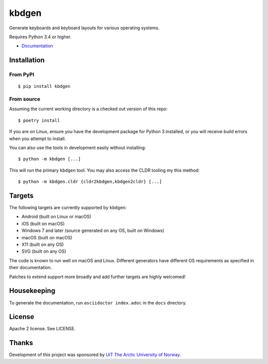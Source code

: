 kbdgen
======

.. image:: https://travis-ci.org/divvun/kbdgen.svg?branch=master
    :target: https://travis-ci.org/divvun/kbdgen

Generate keyboards and keyboard layouts for various operating systems.

Requires Python 3.4 or higher.

* `Documentation <https://divvun.github.io/kbdgen/>`__

Installation
------------

From PyPI
~~~~~~~~~

::

    $ pip install kbdgen

From source
~~~~~~~~~~~

Assuming the current working directory is a checked out version of this
repo:

::

    $ poetry install

If you are on Linux, ensure you have the development package for Python 3 installed,
or you will receive build errors when you attempt to install.

You can also use the tools in development easily without installing:

::

    $ python -m kbdgen [...]

This will run the primary ``kbdgen`` tool. You may also access the CLDR
tooling my this method:

::

    $ python -m kbdgen.cldr {cldr2kbdgen,kbdgen2cldr} [...]

Targets
-------

The following targets are currently supported by ``kbdgen``:

-  Android (built on Linux or macOS)
-  iOS (built on macOS)
-  Windows 7 and later (source generated on any OS, built on Windows)
-  macOS (built on macOS)
-  X11 (built on any OS)
-  SVG (built on any OS)

The code is known to run well on macOS and Linux. Different generators
have different OS requirements as specified in their documentation.

Patches to extend support more broadly and add further targets are
highly welcomed!

Housekeeping
------------

To generate the documentation, run ``asciidoctor index.adoc`` in the ``docs`` directory.

License
-------

Apache 2 license. See LICENSE.

Thanks
------

Development of this project was sponsored by `UiT The Arctic University
of Norway <https://en.uit.no/>`__.
